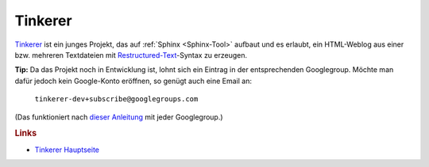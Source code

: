 .. _Tinkerer-Tool:

Tinkerer
========

`Tinkerer <http://tinkerer.me>`_ ist ein junges Projekt, das auf :ref:`Sphinx
<Sphinx-Tool>` aufbaut und es erlaubt, ein HTML-Weblog aus einer bzw. mehreren
Textdateien mit `Restructured-Text
<http://de.wikipedia.org/wiki/ReStructuredText>`_-Syntax zu erzeugen.

**Tip:** Da das Projekt noch in Entwicklung ist, lohnt sich ein Eintrag in der
entsprechenden Googlegroup. Möchte man dafür jedoch kein Google-Konto
eröffnen, so genügt auch eine Email an:

    ``tinkerer-dev+subscribe@googlegroups.com``

(Das funktioniert nach `dieser Anleitung
<http://www.mydigitallife.info/how-to-subscribe-or-join-google-groups-without-google-account/>`_
mit jeder Googlegroup.)

.. rubric:: Links

* `Tinkerer Hauptseite <http://tinkerer.me/>`_ 


